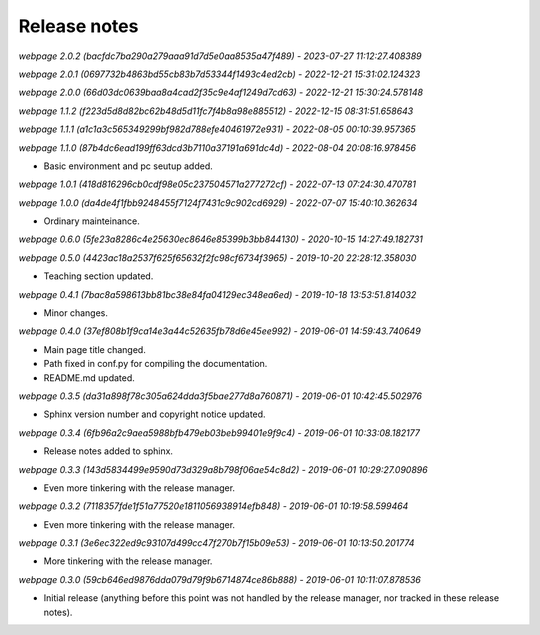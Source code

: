 Release notes
=============


*webpage 2.0.2 (bacfdc7ba290a279aaa91d7d5e0aa8535a47f489) - 2023-07-27 11:12:27.408389*

*webpage 2.0.1 (0697732b4863bd55cb83b7d53344f1493c4ed2cb) - 2022-12-21 15:31:02.124323*

*webpage 2.0.0 (66d03dc0639baa8a4cad2f35c9e4af1249d7cd63) - 2022-12-21 15:30:24.578148*

*webpage 1.1.2 (f223d5d8d82bc62b48d5d11fc7f4b8a98e885512) - 2022-12-15 08:31:51.658643*

*webpage 1.1.1 (a1c1a3c565349299bf982d788efe40461972e931) - 2022-08-05 00:10:39.957365*

*webpage 1.1.0 (87b4dc6ead199ff63dcd3b7110a37191a691dc4d) - 2022-08-04 20:08:16.978456*

* Basic environment and pc seutup added.

*webpage 1.0.1 (418d816296cb0cdf98e05c237504571a277272cf) - 2022-07-13 07:24:30.470781*

*webpage 1.0.0 (da4de4f1fbb9248455f7124f7431c9c902cd6929) - 2022-07-07 15:40:10.362634*

* Ordinary mainteinance.

*webpage 0.6.0 (5fe23a8286c4e25630ec8646e85399b3bb844130) - 2020-10-15 14:27:49.182731*

*webpage 0.5.0 (4423ac18a2537f625f65632f2fc98cf6734f3965) - 2019-10-20 22:28:12.358030*

* Teaching section updated.


*webpage 0.4.1 (7bac8a598613bb81bc38e84fa04129ec348ea6ed) - 2019-10-18 13:53:51.814032*

* Minor changes.


*webpage 0.4.0 (37ef808b1f9ca14e3a44c52635fb78d6e45ee992) - 2019-06-01 14:59:43.740649*

* Main page title changed.
* Path fixed in conf.py for compiling the documentation.
* README.md updated.


*webpage 0.3.5 (da31a898f78c305a624dda3f5bae277d8a760871) - 2019-06-01 10:42:45.502976*

* Sphinx version number and copyright notice updated.


*webpage 0.3.4 (6fb96a2c9aea5988bfb479eb03beb99401e9f9c4) - 2019-06-01 10:33:08.182177*

* Release notes added to sphinx.


*webpage 0.3.3 (143d5834499e9590d73d329a8b798f06ae54c8d2) - 2019-06-01 10:29:27.090896*

* Even more tinkering with the release manager.


*webpage 0.3.2 (7118357fde1f51a77520e1811056938914efb848) - 2019-06-01 10:19:58.599464*

* Even more tinkering with the release manager.


*webpage 0.3.1 (3e6ec322ed9c93107d499cc47f270b7f15b09e53) - 2019-06-01 10:13:50.201774*

* More tinkering with the release manager.


*webpage 0.3.0 (59cb646ed9876dda079d79f9b6714874ce86b888) - 2019-06-01 10:11:07.878536*

* Initial release (anything before this point was not handled by the release
  manager, nor tracked in these release notes).
